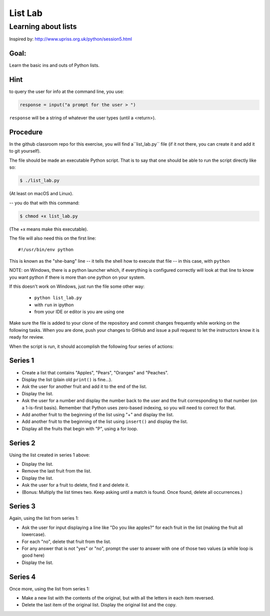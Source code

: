 .. _exercise_list_lab:

********
List Lab
********

Learning about lists
====================

Inspired by: http://www.upriss.org.uk/python/session5.html

Goal:
-----

Learn the basic ins and outs of Python lists.

Hint
----

to query the user for info at the command line, you use:

.. code-block:: python

     response = input("a prompt for the user > ")

``response`` will be a string of whatever the user types (until a <return>).


Procedure
---------

In the github classroom repo for this exercise, you will find a``list_lab.py`` file (if it not there, you can create it and add it to git yourself).

The file should be made an executable Python script. That is to say that one
should be able to run the script directly like so:

.. code-block:: bash

    $ ./list_lab.py

(At least on macOS and Linux).

-- you do that with this command:

.. code-block:: bash

  $ chmod +x list_lab.py

(The +x means make this executable).

The file will also need this on the first line::

    #!/usr/bin/env python

This is known as the "she-bang" line -- it tells the shell how to execute that file -- in this case, with ``python``

NOTE: on Windows, there is a python launcher which, if everything is configured correctly will look at that line to know you want python if there is more than one python on your system.

If this doesn't work on Windows, just run the file some other way:

 - ``python list_lab.py``
 - with ``run`` in ipython
 - from your IDE or editor is you are using one


Make sure the file is added to your clone of the repository and commit changes frequently
while working on the following tasks. When you are done, push your changes to
GitHub and issue a pull request to let the instructors know it is ready for review.

When the script is run, it should accomplish the following four series of actions:

Series 1
--------

- Create a list that contains "Apples", "Pears", "Oranges" and "Peaches".
- Display the list (plain old ``print()`` is fine...).
- Ask the user for another fruit and add it to the end of the list.
- Display the list.
- Ask the user for a number and display the number back to the user
  and the fruit corresponding to that number (on a 1-is-first basis). Remember that Python uses zero-based indexing, so you will need to correct for that.
- Add another fruit to the beginning of the list using "+" and display the
  list.
- Add another fruit to the beginning of the list using ``insert()`` and display the list.
- Display all the fruits that begin with "P", using a for loop.


Series 2
--------

Using the list created in series 1 above:

- Display the list.
- Remove the last fruit from the list.
- Display the list.
- Ask the user for a fruit to delete, find it and delete it.
- (Bonus: Multiply the list times two. Keep asking until a match is found. Once found, delete all occurrences.)

Series 3
--------

Again, using the list from series 1:

- Ask the user for input displaying a line like "Do you like apples?" for each fruit in the list (making the fruit all lowercase).
- For each "no", delete that fruit from the list.
- For any answer that is not "yes" or "no", prompt the user to answer
  with one of those two values (a while loop is good here)
- Display the list.

Series 4
--------

Once more, using the list from series 1:

- Make a new list with the contents of the original, but with all the letters in each item reversed.

- Delete the last item of the original list. Display the original list and the copy.
